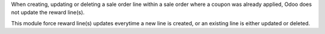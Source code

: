 When creating, updating or deleting a sale order line within a sale order where
a coupon was already applied, Odoo does not update the reward line(s).

This module force reward line(s) updates everytime a new line is created, or an
existing line is either updated or deleted.

